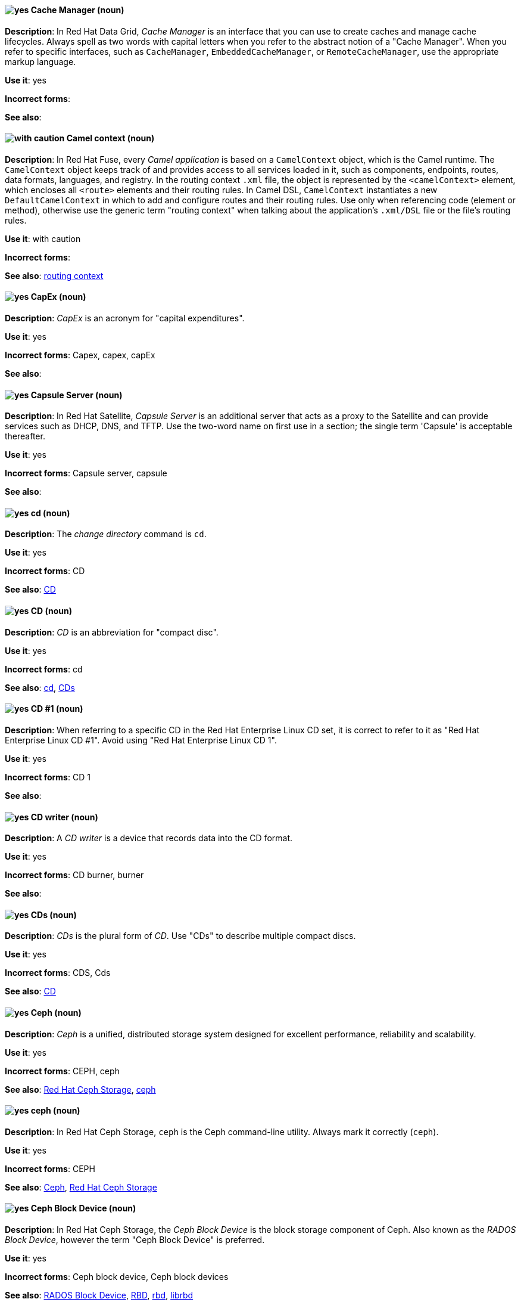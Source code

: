 // Data Grid: Added "In Red Hat Data Grid"
[discrete]
[[cache-manager]]
==== image:images/yes.png[yes] Cache Manager (noun)
*Description*: In Red Hat Data Grid, _Cache Manager_ is an interface that you can use to create caches and manage cache lifecycles. Always spell as two words with capital letters when you refer to the abstract notion of a "Cache Manager". When you refer to specific interfaces, such as `CacheManager`, `EmbeddedCacheManager`, or `RemoteCacheManager`, use the appropriate markup language.

*Use it*: yes

*Incorrect forms*:

*See also*:

// Fuse: Added "In Red Hat Fuse,"
[discrete]
[[camel-context]]
==== image:images/caution.png[with caution] Camel context (noun)
*Description*: In Red Hat Fuse, every _Camel application_ is based on a `CamelContext` object, which is the Camel runtime. The `CamelContext` object keeps track of and provides access to all services loaded in it, such as components, endpoints, routes, data formats, languages, and registry. In the routing context `.xml` file, the object is represented by the `<camelContext>` element, which encloses all `<route>` elements and their routing rules. In Camel DSL, `CamelContext` instantiates a new `DefaultCamelContext` in which to add and configure routes and their routing rules. Use only when referencing code (element or method), otherwise use the generic term "routing context" when talking about the application's `.xml/DSL` file or the file's routing rules.

*Use it*: with caution

*Incorrect forms*:

*See also*: xref:routing-context[routing context]

// Fuse: Removed entry for "canvas" (Breda)

[discrete]
[[cap-ex]]
==== image:images/yes.png[yes] CapEx (noun)
*Description*: _CapEx_ is an acronym for "capital expenditures".

*Use it*: yes

*Incorrect forms*: Capex, capex, capEx

*See also*:

// Satellite: Added "In Red Hat Satellite"
[discrete]
[[capsule-server]]
==== image:images/yes.png[yes] Capsule Server (noun)
*Description*: In Red Hat Satellite, _Capsule Server_ is an additional server that acts as a proxy to the Satellite and can provide services such as DHCP, DNS, and TFTP. Use the two-word name on first use in a section; the single term 'Capsule' is acceptable thereafter.

*Use it*: yes

*Incorrect forms*: Capsule server, capsule

*See also*:

[discrete]
[[cd-command]]
==== image:images/yes.png[yes] cd (noun)
*Description*: The _change directory_ command is `cd`.

*Use it*: yes

*Incorrect forms*: CD

*See also*: xref:compact-disk[CD]

[discrete]
[[compact-disk]]
==== image:images/yes.png[yes] CD (noun)
*Description*: _CD_ is an abbreviation for "compact disc".

*Use it*: yes

*Incorrect forms*: cd

*See also*: xref:cd-command[cd], xref:cds[CDs]

[discrete]

[[cd-one]]
==== image:images/yes.png[yes] CD #1 (noun)
*Description*: When referring to a specific CD in the Red Hat Enterprise Linux CD set, it is correct to refer to it as "Red Hat Enterprise Linux CD #1". Avoid using "Red Hat Enterprise Linux CD 1".

*Use it*: yes

*Incorrect forms*: CD 1

*See also*:

[discrete]
[[cd-writer]]
==== image:images/yes.png[yes] CD writer (noun)
*Description*: A _CD writer_ is a device that records data into the CD format.

*Use it*: yes

*Incorrect forms*: CD burner, burner

*See also*:

[discrete]
[[cds]]
==== image:images/yes.png[yes] CDs (noun)
*Description*: _CDs_ is the plural form of _CD_. Use "CDs" to describe multiple compact discs.

*Use it*: yes

*Incorrect forms*: CDS, Cds

*See also*: xref:compact-disk[CD]

// Ceph: General; kept as is
[discrete]
[[ceph]]
==== image:images/yes.png[yes] Ceph (noun)
*Description*: _Ceph_ is a unified, distributed storage system designed for excellent performance, reliability and scalability.

*Use it*: yes

*Incorrect forms*: CEPH, ceph

*See also*: xref:red-hat-ceph-storage[Red Hat Ceph Storage], xref:ceph-command[ceph]

// Ceph: Added "In Red Hat Ceph Storage, `ceph` is"
[discrete]
[[ceph-command]]
==== image:images/yes.png[yes] ceph (noun)
*Description*: In Red Hat Ceph Storage, `ceph` is the Ceph command-line utility. Always mark it correctly (`ceph`).

*Use it*: yes

*Incorrect forms*: CEPH

*See also*: xref:ceph[Ceph], xref:red-hat-ceph-storage[Red Hat Ceph Storage]

// Ceph: Added "In Red Hat Ceph Storage, the Ceph Block Device is"
[discrete]
[[ceph-block-device]]
==== image:images/yes.png[yes] Ceph Block Device (noun)
*Description*: In Red Hat Ceph Storage, the _Ceph Block Device_ is the block storage component of Ceph. Also known as the _RADOS Block Device_, however the term "Ceph Block Device" is preferred.

*Use it*: yes

*Incorrect forms*: Ceph block device, Ceph block devices

*See also*: xref:rados-block-device[RADOS Block Device], xref:RBD[RBD], xref:rbd[rbd], xref:librbd[librbd]

// Ceph: Added "In Red Hat Ceph Storage, the Ceph File System is"
[discrete]
[[ceph-file-system]]
==== image:images/yes.png[yes] Ceph File System (noun)
*Description*: In Red Hat Ceph Storage, the _Ceph File System_ is the POSIX file system component of Ceph.

*Use it*: yes

*Incorrect forms*: Ceph filesystem, Ceph file system

*See also*: xref:cephfs[Ceph File System]

// Ceph: Added "In Red Hat Ceph Storage, the Ceph Monitor is"
[discrete]
[[ceph-monitor]]
==== image:images/yes.png[yes] Ceph Monitor (noun)
*Description*: In Red Hat Ceph Storage, the _Ceph Monitor_ is a node where the `ceph-mon` daemon is running.

*Use it*: yes

*Incorrect forms*: Ceph monitor

*See also*: xref:ceph-mon[ceph-mon]

// Ceph: Added "In Red Hat Ceph Storage, the Ceph Object Gateway is"
[discrete]
[[ceph-object-gateway]]
==== image:images/yes.png[yes] Ceph Object Gateway (noun)
*Description*: In Red Hat Ceph Storage, the _Ceph Object Gateway_ is the S3/Swift component. Also known as _RADOS gateway_. However, prefer using the "Ceph Object Gateway".

*Use it*: yes

*Incorrect forms*: Ceph object gateway, Ceph object gateways

*See also*: xref:rados-gateway[RADOS Gateway], xref:rgw[RGW], xref:ceph-radosgw[ceph-radosgw]

// Ceph: Added "In Red Hat Ceph Storage,"
[discrete]
[[ceph-ansible]]
==== image:images/yes.png[yes] ceph-ansible (noun)
*Description*: In Red Hat Ceph Storage, `ceph-ansible` is a utility that provides Ansible playbooks for installing, managing, and upgrading the Ceph Storage Cluster. Always mark it correctly (`ceph-ansible`).

*Use it*: yes

*Incorrect forms*: Ceph Ansible

*See also*:

// Ceph: Added "In Red Hat Ceph Storage,"
[discrete]
[[ceph-mds]]
==== image:images/yes.png[yes] ceph-mds (noun)

*Description*: In Red Hat Ceph Storage, `ceph-mds` is the Metadata Server daemon. One or more instances of `ceph-mds` collectively manage the file system namespace, coordinating access to the shared OSD cluster. Always mark it correctly (`ceph-mds`)

*Use it*: yes

*Incorrect forms*:

*See also*: xref:metadata-server[Metadata Server], xref:mds[MDS]

// Ceph: Added "In Red Hat Ceph Storage,"
[discrete]
[[ceph-mon]]
==== image:images/yes.png[yes] ceph-mon (noun)

*Description*: In Red Hat Ceph Storage, `ceph-mon` is the Ceph Monitor daemon. Always mark it correctly (`ceph-mon`).

*Use it*: yes

*Incorrect forms*:

*See also*: xref:ceph-monitor[Ceph Monitor]

// Ceph: Added "In Red Hat Ceph Storage,"
[discrete]
[[ceph-osd]]
==== image:images/yes.png[yes] ceph-osd (noun)

*Description*: In Red Hat Ceph Storage, `ceph-osd` is the Ceph object storage daemon that is responsible for storing objects on local file system and providing access to them over network. Always mark it correctly (`ceph-osd`).

*Use it*: yes

*Incorrect forms*:

*See also*: xref:osd[OSD], xref:object-storage-device[Object Storage Device],

// Ceph: Added "In Red Hat Ceph Storage,"
[discrete]
[[ceph-radosgw]]
==== image:images/yes.png[yes] ceph-radosgw (noun)
*Description*: In Red Hat Ceph Storage, the `ceph-radosgw` daemon runs on Ceph Object Gateway nodes. Each instance provides a Civetweb web server and the object gateway functionality.

*Use it*: yes

*Incorrect forms*:

*See also*: xref:ceph-object-gateway[Ceph Object Gateway], xref:rados-gateway[RADOS Gateway], xref:rgw[RGW]

// Ceph: Added "In Red Hat Ceph Storage,"
[discrete]
[[cephfs]]
==== image:images/yes.png[yes] CephFS (noun)
*Description*: In Red Hat Ceph Storage, _CephFS_ is an initialization for the Ceph File System.

*Use it*: yes

*Incorrect forms*: cephfs

*See also*: xref:ceph-file-system[Ceph File System]

// RHEL: General; kept as is
[discrete]
[[certificate]]
==== image:images/yes.png[yes] certificate (noun)
*Description*: A _certificate_ is an electronic document used to identify an individual, a server, a company, or other entity and to associate that identity with a public key. A certificate provides generally recognized proof of a person's identity. Public-key cryptography uses certificates to address the problem of impersonation.

*Use it*: yes

*Incorrect forms*:

*See also*: xref:certificate-authorities[certificate authorities]

// RHEL: General; kept as is
[discrete]
[[certificate-authorities]]
==== image:images/yes.png[yes] certificate authorities (noun)
*Description*: An entity that issues digital certificates. In Red Hat Identity Management, the primary CA is `ipa`, the IdM CA. The `ipa` CA certificate is one of the following types:
--
* Self-signed. In this case, the `ipa` CA is the root CA.
* Externally signed. In this case, the `ipa` CA is subordinated to the external CA.
--
In IdM, you can also create multiple *sub-CAs*. Sub-CAs are IdM CAs whose certificates are one of the following types:

* Signed by the `ipa` CA.
* Signed by any of the intermediate CAs between itself and `ipa` CA. The certificate of a sub-CA cannot be self-signed.

*Use it*: yes

*Incorrect forms*:

*See also*: xref:certificate[certificate]

[discrete]
[[cgroup]]
==== image:images/yes.png[yes] cgroup (noun)
*Description*: The term _cgroup_ is an abbreviation for "control group". Cgroups allow you to allocate resources, such as CPU time, system memory, network bandwidth, or combinations of these resources, among user-defined groups of processes running on a system.

*Use it*: yes

*Incorrect forms*: CGroup, c group

*See also*:

[discrete]
[[cidr]]
==== image:images/yes.png[yes] CIDR (noun)
*Description*: Classless Inter-Domain Routing (_CIDR_) is a method to efficiently allocate IP addresses and for IP routing. CIDR replaces the classful network addressing architecture. In CIDR notation, IP addresses contain a suffix that represents the number of bits of the prefix. Expand on first usage, and write it as shown: "Classless Inter-Domain Routing".

*Use it*: yes

*Incorrect forms*: cidr, Classless Interdomain Routing, Classless Inter-domain Routing

*See also*:

[discrete]
[[ciphertext]]
==== image:images/yes.png[yes] ciphertext (noun)
*Description*: In cryptography, _ciphertext_ is the result of encryption performed on plain text using an algorithm, called a _cipher_.

*Use it*: yes

*Incorrect forms*: cipher text, cyphertext, cypher text, cipher-text, cypher-text

*See also*:

// RHEL: Added "In Red Hat Enterprise Linux,"; Updated upgrade xref
[discrete]
[[clean-install]]
==== image:images/yes.png[yes] clean install (noun)
*Description*: In Red Hat Enterprise Linux, a _clean install_ removes all traces of the previously installed operating system, system data, configurations, and applications and installs the latest version of the operating system.

*Use it*: yes

*Incorrect forms*:

*See also*: xref:upgrade[upgrade], xref:in-place-upgrade[in-place upgrade]

// RHSSO: Added "In Red Hat Single Sign-On,"
[discrete]
[[client]]
==== image:images/yes.png[yes] client
*Description*: In Red Hat Single Sign-On, a _client_ is an entity that can request Red Hat Single Sign-On to authenticate a user. Most often, clients are applications and services that want to use Red Hat Single Sign-On to secure themselves and provide a single sign-on solution. Clients are also entities that request identity information or an access token so that they can securely invoke other services on the network that are secured by Red Hat Single Sign-On.

*Use it*: yes

*Incorrect forms*:

*See also*:

// RHSSO: Added "In Red Hat Single Sign-On," and removed from later in the sentence
[discrete]
[[client-adapter]]
==== image:images/yes.png[yes] client adapter
*Description*: In Red Hat Single Sign-On, _client adapters_ are libraries that make it easy to secure applications and services. Red Hat Single Sign-On has a number of adapters for different platforms that you can download. There are also third-party adapters you can use for environments that Red Hat does not cover.

*Use it*: yes

*Incorrect forms*:

*See also*:

// AMQ: Added "In Red Hat AMQ, a client application is"
[discrete]
[[client-application]]
==== image:images/yes.png[yes] client application (noun)
*Description*: In Red Hat AMQ, a _client application_ is an application or server that connects to broker instances, routers, or both to send or receive messages. This should not be confused with AMQ Clients, which is the messaging library used to create the client application.

*Use it*: yes

*Incorrect forms*:

*See also*: xref:producer[producer], xref:consumer[consumer], xref:amq-clients[AMQ Clients], xref:messaging-api[messaging API]

// RHSSO: Added "In Red Hat Single Sign-On,"
[discrete]
[[client-role]]
==== image:images/yes.png[yes] client role
*Description*: In Red Hat Single Sign-On, a _client role_ is a role namespace that is dedicated to a client. Each client can define roles that are specific to it.

*Use it*: yes

*Incorrect forms*:

*See also*:

// RHSSO: Added "In Red Hat Single Sign-On,"
[discrete]
[[client-scope]]
==== image:images/yes.png[yes] client scope
*Description*: In Red Hat Single Sign-On, when a client is registered, you must define protocol mappers and role scope mappings for that client. To simplify the task of creating clients, you might decide to store a _client scope_ so that you can share some common settings. This is also useful for requesting some claims or roles to be conditionally based on the value of `scope` parameter. Red Hat Single Sign-On provides the concept of a client scope for this.

*Use it*: yes

*Incorrect forms*:

*See also*:

[discrete]
[[client-side-n]]
==== image:images/yes.png[yes] client side (noun)
*Description*: Use the two-word form of "client side" as a noun when referring to the client side in a client-server relationship, for example, "This happens on the client side of the relationship."

*Use it*: yes

*Incorrect forms*: client-side

*See also*: xref:client-side-adj[client-side]

[discrete]
[[client-side-adj]]
==== image:images/yes.png[yes] client-side (adjective)
*Description*: Use the one-word form "client-side" as an adjective when referring to operations that are performed by the client in a client-server relationship, for example, "This is a client-side service."

*Use it*: yes

*Incorrect forms*: client side

*See also*: xref:client-side-n[client side]

[discrete]
[[cloud-adj]]
==== image:images/yes.png[yes] cloud (adjective)
*Description*: Use "cloud" with a lowercase "c" when referring to cloud computing in a general sense.

*Use it*: yes

*Incorrect forms*: Cloud

*See also*: xref:cloud-n[cloud (noun)]

[discrete]
[[cloud-n]]
==== image:images/yes.png[yes] cloud (noun)
*Description*: Use "cloud" with a lowercase "c" when referring to cloud computing in a general sense.

*Use it*: yes

*Incorrect forms*: Cloud

*See also*: xref:cloud-adj[cloud (adjective)]

[discrete]
[[cloudbursting]]
==== image:images/yes.png[yes] cloudbursting (verb)
*Description*: _Cloudbursting_ is an event where a private cloud exceeds its capacity and _bursts_ into and uses public cloud resources.

*Use it*: yes

*Incorrect forms*: cloud-bursting

*See also*:

[discrete]
[[cloudwashing]]
==== image:images/yes.png[yes] cloudwashing (verb)
*Description*: _Cloudwashing_ is the process of rebranding legacy products to include the term "cloud" to increase their appeal to the cloud market.

*Use it*: yes

*Incorrect forms*: cloud-washing

*See also*:

[discrete]
[[cluster]]
==== image:images/yes.png[yes] cluster (noun)
*Description*: 1) A _cluster_ is a collection of interconnected computers working together as an integrated computing resource. Clusters are referred to as the _High Availability Add-On_ in Red Hat Enterprise Linux 6 and later. 2) In OpenShift context, a _cluster_ is the collection of controllers, pods, and services and related DNS and networking routing configuration that are defined on the system. Typically, a cluster is made up of multiple OpenShift hosts (masters, nodes, etc.) working together, across which the aforementioned components are distributed or running.

*Use it*: yes

*Incorrect forms*:

*See also*:

// RHV: Removed "and is not exclusive to Red Hat Virtualization"
[discrete]
[[cockpit-web-interface]]
==== image:images/yes.png[yes] Cockpit web interface (noun)
*Description*: _Cockpit_ is a web-based server administration user interface.

*Use it*: yes

*Incorrect forms*:

*See also*: xref:red-hat-enterprise-linux-host[Red Hat Enterprise Linux host], xref:red-hat-virtualization-host[Red Hat Virtualization Host]

[discrete]
[[code]]
==== image:images/yes.png[yes] code (noun)
*Description*: _Code_ refers to programming statements and a set of instructions for a computer. Do not use "code" as a verb.

*Use it*: yes

*Incorrect forms*:

*See also*:

// RHV: Added "In Red Hat Virtualization," and removed from later in the sentence
[discrete]
[[collect]]
==== image:images/yes.png[yes] collect (verb)
*Description*: In Red Hat Virtualization, use "collect" when discussing the log collector (`ovirt-log-collector`). Do not use "gather", which is reserved for discussing Red Hat Virtualization metrics. See the comments in link:https://bugzilla.redhat.com/show_bug.cgi?id=1418659[BZ#1418659 Add fluentd configuration for parsing engine.log] for the discussion regarding this decision.

*Use it*: yes

*Incorrect forms*: gather

*See also*: xref:gather[gather]

[discrete]
[[colocate]]
==== image:images/yes.png[yes] colocate (verb)
*Description*: _Colocate_ means to place two or more items in the same space. Do not hyphenate "colocate".

*Use it*: yes

*Incorrect forms*: co-locate, collocate

*See also*:

[discrete]
[[comma-delimited]]
==== image:images/yes.png[yes] comma-delimited (adjective)
*Description*: _Comma-delimited_ is an adjective that refers to a data format in which each piece of data is separated by a comma.

*Use it*: yes

*Incorrect forms*: comma delimited, commadelimited

*See also*:

[discrete]
[[comma-separated-values]]
==== image:images/yes.png[yes] comma-separated values (noun)
*Description*: _Comma-separated values_ are a set of values in which each value is separated by a comma. Spell out "comma-separated values" on first use; use "CSV" thereafter.

*Use it*: yes

*Incorrect forms*: comma-delimited values, comma delimited values, comma separated values

*See also*: xref:csv[CSV]

[discrete]
[[command-language]]
==== image:images/yes.png[yes] command language (noun)
*Description*: _Command language_ is the programming language through which a user communicates with an operating system or an application.

*Use it*: yes

*Incorrect forms*: command-language

*See also*:

[discrete]
[[command-driven]]
==== image:images/yes.png[yes] command-driven (adjective)
*Description*: _Command-driven_ is an adjective that refers to programs and operating systems that accept commands in the form of special words or letters.

*Use it*: yes

*Incorrect forms*: command driven, commanddriven

*See also*: xref:menu-driven[menu-driven]

// RHEL: Added "In Red Hat Enterprise Linux, a commit is a"
[discrete]
[[commit]]
==== image:images/yes.png[yes] commit (noun)
*Description*: In Red Hat Enterprise Linux, a _commit_ is a release or image version of the operating system. Image Builder generates an OSTree commit for RHEL for Edge images. You can use these images to install or update RHEL on Edge servers.

*Use it*: yes

*Incorrect forms*:

*See also*: xref:ostree[OSTree]

// Fuse: Added "In Red Hat Fuse,"
// Fuse: Removed sentence about Palette's Components (Breda)
[discrete]
[[component]]
==== image:images/yes.png[yes] component (noun)
*Description*: In Red Hat Fuse, a _component_ is a factory for creating endpoints in a Camel route. For example, you would use the Twitter component to create Twitter endpoints. Each component represents a connection to a specific service or application, such as Atom, CXF, Bean, File, and so on.

*Use it*: yes

*Incorrect forms*:

*See also*: xref:connection[connection], xref:endpoint[endpoint]

// RHEL: Added "In Red Hat Enterprise Linux,"
[discrete]
[[compose]]
==== image:images/yes.png[yes] compose (noun)
*Description*: In Red Hat Enterprise Linux, _composes_ are individual builds of a system image, based on a particular version of a particular blueprint. Compose as a term refers to the system image, the logs from its creation, inputs, metadata, and the process itself.

*Use it*: yes

*Incorrect forms*:

*See also*: xref:blueprint[blueprint]

// Satellite: Added "In Red Hat Satellite"
[discrete]
[[composite-content-view]]
==== image:images/yes.png[yes] Composite Content View (noun)
*Description*: In Red Hat Satellite, a _Composite Content View_ is a collection of Content Views. Use the three-word name in full on first use in a section; the abbreviation "CCV" is acceptable thereafter.

*Use it*: yes

*Incorrect forms*: Composite Content view, composite content view, Composite View, composite view

*See also*: xref:content-view[Content View]

// RHSSO: General; kept as is
[discrete]
[[composite-role]]
==== image:images/yes.png[yes] composite role
*Description*: A _composite role_ is a role that can be associated with other roles. For example a `superuser` composite role can be associated with the `sales-admin` and `order-entry-admin` roles. If a user is mapped to the `superuser` role they also inherit the `sales-admin` and `order-entry-admin` roles.

*Use it*: yes

*Incorrect forms*:

*See also*:

[discrete]
[[compute-node]]
==== image:images/yes.png[yes] compute node (noun)
*Description*: A  _compute node_ is a node that is responsible for executing workloads for cluster users. Also known as  _worker nodes_.

*Use it*: yes

*Incorrect forms*:

*See also*:

// OCP: Added "In Red Hat OpenShift,"
[discrete]
[[config-map]]
==== image:images/yes.png[yes] config map (noun)
*Description*: In Red Hat OpenShift, a _config map_ holds configuration data for pods to consume. The API object for a config map is `ConfigMap`.

*Use it*: yes

*Incorrect forms*: configmap, configuration map

*See also*:

// Fuse: Removed entry for "Configurations tab" (Breda)

// AMQ: Added "In Red Hat AMQ, a connection is"
// Fuse: Added "In Red Hat Fuse,"
// Combined entries
// Fuse: Changed "Fuse Ignite" to "Red Hat Fuse Online" or "Fuse Online" (Breda)
[discrete]
[[connection]]
==== image:images/yes.png[yes] connection (noun)
*Description*: 1) In Red Hat AMQ, a _connection_ is a channel for communication between two peers on a network. For AMQ, connections can be made between containers (clients, brokers, and routers). These are sometimes also called network connections. 2) In Red Hat Fuse Online, you create a connection using a Fuse Online connector. You can then use the connection in a Fuse Online integration. For example, using the Twitter connector, you can create multiple connections to Twitter, each of which could require unique login credentials.

*Use it*: yes

*Incorrect forms*:

*See also*: xref:acceptor[acceptor], xref:listener[listener], xref:connector[connector], xref:container[container], xref:session[session]

// AMQ: Added "In Red Hat AMQ, a connection factory is"
[discrete]
[[connection-factory]]
==== image:images/yes.png[yes] connection factory (noun)
*Description*: In Red Hat AMQ, a _connection factory_ is an object used by a JMS client to create a connection to a broker.

*Use it*: yes

*Incorrect forms*:

*See also*:

[discrete]
[[connectivity]]
==== image:images/yes.png[yes] connectivity (noun)
*Description*: _Connectivity_ is the ability of a program or device to link with other programs and devices.

*Use it*: yes

*Incorrect forms*:

*See also*:

// AMQ: Added "In Red Hat AMQ, a connector is"
// Fuse: Added "In Red Hat Fuse,"
// Combined entries
// Fuse: Changed "Fuse Ignite" to "Red Hat Fuse Online" (Breda)
[discrete]
[[connector]]
==== image:images/yes.png[yes] connector (noun)
*Description*: 1) In Red Hat AMQ, a _connector_ is a configurable entity for AMQ brokers and routers. They define an outgoing connection from either a router to another endpoint, or from a broker to another endpoint. 2) In Red Hat Fuse Online, a connector provides a template for creating any number of connections to a particular application or service, each of which can perform a different operation. A Camel component provides the foundation for a connector. For example, the Twitter connector, built on the Camel Twitter component, enables you to create multiple connections to Twitter.

*Use it*: yes

*Incorrect forms*:

*See also*: xref:connection[connection]

// RHSSO: Added "In Red Hat Single Sign-On,"
[discrete]
[[consent]]
==== image:images/yes.png[yes] consent
*Description*: In Red Hat Single Sign-On, _consent_ is when you as an `admin` want a user to give permission to a client before that client can participate in the authentication process. After a user provides their credentials, Red Hat Single Sign-On opens a screen identifying the client requesting a login and what identity information is requested of the user. Users can decide whether or not to grant the request.

*Use it*: yes

*Incorrect forms*:

*See also*:

// RHDS: General; kept as is
// AMQ: Added "In Red Hat AMQ, a consumer is"
// Fuse: Added "In Red Hat Fuse," and removed "In Camel,"
// Combined entries; Combined see also entries; Updated anchor ID
[discrete]
[[consumer]]
==== image:images/yes.png[yes] consumer (noun)
*Description*: 1) In an LDAP replication environment, _consumers_ receive data from suppliers or hubs. 2) In Red Hat AMQ, a _consumer_ is a client that receives messages. 3) In Red Hat Fuse, a _consumer_ is an endpoint that acts as the source of message exchanges entering a route. It wraps received messages in an exchange and then sends the exchange to the next node in the route. A route can have only one consumer.

*Use it*: yes

*Incorrect forms*: slave

*See also*: xref:hub[hub], xref:supplier[supplier], xref:client-application[client application], xref:message-exchange[message exchange], xref:producer[producer]

// AMQ: Added "In Red Hat AMQ, a container is"
// Added a third definition for container for the AMQ-specific entry
[discrete]
[[container]]
==== image:images/yes.png[yes] container (noun)
*Description*: 1) A _container_ is the fundamental piece of an OpenShift application. A container is a way to isolate and limit process interactions with minimal overhead and footprint. In most cases, a container is limited to a single process providing a specific service (for example web server, database). 2) A container in the Swift API contains objects. A container also defines access control lists (ACLs). Unlike folders or directories, a container cannot contain other containers. A container in the Swift API is synonymous with a "bucket" in the S3 API. 3) In Red Hat AMQ, a container is a top-level application, such as a broker or client. Connections are established between containers.

*Use it*: yes

*Incorrect forms*:

*See also*: xref:bucket[bucket], xref:connection[connection]

[discrete]
[[container-registry]]
==== image:images/yes.png[yes] container registry (noun)
*Description*: A _container registry_ refers to a service that stores and retrieves Docker-formatted container
images. A container registry is also a registry that contains a collection of one or more image repositories. Each
image repository contains one or more tagged images.

*Use it*: yes

*Incorrect forms*:

*See also*: xref:red-hat-container-catalog[Red Hat Container Catalog], xref:openshift-container-registry[OpenShift Container Registry]

// OCS: General; kept as is
[discrete]
[[container-storage-interface]]
==== Container Storage Interface (noun)
*Description*: The _Container Storage Interface (CSI)_ is a standard for exposing arbitrary block and file storage systems to containerized workloads on Container Orchestration Systems like Kubernetes, and in particular Red Hat OpenShift Container Platform. This allows OpenShift Container Platform to consume storage from third-party storage providers that implement the CSI interface as persistent storage.

*Use it*: yes

*Incorrect forms*:

*See also*:

[discrete]
[[container-based]]
==== image:images/yes.png[yes] container-based (adjective)
*Description*: Use "container-based" as an adjective when referring to applications made up of multiple services that are distributed in containers. "Container-based" can be used interchangeably with "containerized".

*Use it*: yes

*Incorrect forms*: container based

*See also*: xref:containerized[containerized]

[discrete]
[[containerized]]
==== image:images/yes.png[yes] containerized (adjective)
*Description*: Use "containerized" as an adjective when referring to applications made up of multiple services that are distributed in containers. "Containerized" can be used interchangeably with "container-based".

*Use it*: yes

*Incorrect forms*: containerised

*See also*: xref:container-based[container-based]

// Satellite: Added "In Red Hat Satellite"
[discrete]
[[content-view]]
==== image:images/yes.png[yes] Content View (noun)
*Description*: In Red Hat Satellite, a _Content View_ is a subset of Library content created by intelligent filtering. Use the two-word name in full on first use in a section; the abbreviation "CV" is acceptable thereafter.

*Use it*: yes

*Incorrect forms*: Content view, content view

*See also*: xref:composite-content-view[Composite Content View]

// RHEL: General; kept as is
[discrete]
[[control-node]]
==== image:images/yes.png[yes] control node (noun)
*Description*: Any machine with Ansible installed. You can run commands and playbooks, invoking /usr/bin/ansible or /usr/bin/ansible-playbook, from any _control node_. You can use any computer that has Python installed on it as a control node - laptops, shared desktops, and servers can all run Ansible. However, you cannot use a Windows machine as a control node. You can have multiple control nodes.

*Use it*: yes

*Incorrect forms*:

*See also*: xref:ansible-playbook[Ansible playbook]

[discrete]
[[control-plane]]
==== image:images/yes.png[yes] control plane (noun)
*Description*: The  _control plane_ is a container orchestration layer that exposes the API and interfaces to define, deploy, and manage the lifecycle of containers.

*Use it*: yes

*Incorrect forms*:

*See also*: xref:api-server[API server], xref:scheduler[scheduler]

[discrete]
[[control-program]]
==== image:images/yes.png[yes] control program (noun)
*Description*: A _control program_ refers to a program that enhances an operating system by creating an environment in which you can run other programs.

*Use it*: yes

*Incorrect forms*:

*See also*: xref:operating-environment[operating environment]

// OCP: Added "In Red Hat OpenShift, a controller is"
[discrete]
[[controller]]
==== image:images/yes.png[yes] controller (noun)
*Description*: In Red Hat OpenShift, a _controller_ is an object that reads APIs, applies changes to other objects, and reports status or write back to the object.

*Use it*: yes

*Incorrect forms*:

*See also*:

// RHEL: Added "In Red Hat Enterprise Linux,"
[discrete]
[[conversion]]
==== image:images/yes.png[yes] conversion (noun)
*Description*: In Red Hat Enterprise Linux, an operating system _conversion_ is when you convert your operating system from a different Linux distribution to Red Hat Enterprise Linux.

*Use it*: yes

*Incorrect forms*:

*See also*:

[discrete]
[[convert]]
==== image:images/yes.png[yes] convert (verb)
*Description*: Use "convert" when referring to changing data from one format to another.

*Use it*: yes

*Incorrect forms*:

*See also*:

[discrete]
[[cooked]]
==== image:images/yes.png[yes] cooked (adjective)
*Description*: _Cooked_ is an adjective that refers to data that is processed before being passed to the I/O device.

*Use it*: yes

*Incorrect forms*:

*See also*: xref:raw[raw]

[discrete]
[[cookie]]
==== image:images/yes.png[yes] cookie (noun)
*Description*: A _cookie_ is a message given to a web browser by a web server. The browser stores the message. The message is then sent back to the server each time the browser requests a page from the server.

*Use it*: yes

*Incorrect forms*:

*See also*:

// AMQ: General; kept as is
[discrete]
[[core-api]]
==== image:images/yes.png[yes] Core API (noun)
*Description*: The _Core API_ is an API for the ActiveMQ Artemis Core protocol. It is not supported by AMQ Broker.

*Use it*: yes

*Incorrect forms*:

*See also*: xref:core-protocol[Core protocol], xref:amq-core-protocol-jms[AMQ Core Protocol JMS]

// AMQ: General; kept as is
[discrete]
[[core-protocol]]
==== image:images/yes.png[yes] Core protocol (noun)
*Description*: The _Core protocol_ is the native messaging protocol for ActiveMQ Artemis.

*Use it*: yes

*Incorrect forms*:

*See also*: xref:amq-core-protocol-jms[AMQ Core Protocol JMS]

// EAP: Added "In Red Hat JBoss Enterprise Application Platform,"
[discrete]
[[core-management]]
==== image:images/yes.png[yes] core-management subsystem (noun)
*Description*: In Red Hat JBoss Enterprise Application Platform, the _core-management subsystem_ is used to register server lifecycle event listeners and track configuration changes. In general text, write in lowercase as two words separated by a hyphen. Use "Core Management subsystem" when referring to the `core-management` subsystem in titles and headings.

*Use it*: yes

*Incorrect forms*:

*See also*:

[discrete]
[[crash]]
==== image:images/caution.png[with caution] crash (verb)
*Description*: When a program _crashes_, it terminates unexpectedly. The _IBM Style Guide_ suggests to use a more specific term, such as "fail". However, in Red Hat documentation, it is acceptable to use crash in certain cases: When writing errata descriptions, it is possible to use "crash" instead of "terminate unexpectedly" if "terminate unexpectedly" was used in a previous sentence. For example: A utility terminated unexpectedly because of a bug in the underlying source code. With this update, the utility no longer crashes.

*Use it*: with caution

*Incorrect forms*:

*See also*: xref:fail[fail]

// RHSSO: Added "In Red Hat Single Sign-On," and removed later in the sentence
[discrete]
[[credentials]]
==== image:images/yes.png[yes] credentials
*Description*: In Red Hat Single Sign-On, _credentials_ are pieces of data used to verify the identity of a user. Some examples are passwords, one-time passwords, digital certificates, or even fingerprints.

*Use it*: yes

*Incorrect forms*:

*See also*:

// RHEL: General; kept as is
[discrete]
[[cross-forest-trust]]
==== image:images/yes.png[yes] cross-forest trust (noun)
*Description*: A trust establishes an access relationship between two Kerberos realms, allowing users and services in one domain to access resources in another domain.
With a _cross-forest trust_ between an Active Directory (AD) forest root domain and an IdM domain, users from the AD forest domains can interact with Linux machines and services from the IdM domain. From the perspective of AD, Identity Management represents a separate AD forest with a single AD domain.

*Use it*: yes

*Incorrect forms*:

*See also*: xref:active-directory-forest[Active Directory forest]

[discrete]
[[cross-platform]]
==== image:images/yes.png[yes] cross-platform (adjective)
*Description*: Use _cross-platform_ as an adjective when referring to the capability of software or hardware to run identically on different platforms.

*Use it*: yes

*Incorrect forms*: crossplatform, cross platform

*See also*:

// Data Grid: Added "In Red Hat Data Grid, _cross-site replication_ is"
[discrete]
[[cross-site-replication]]
==== image:images/yes.png[yes] cross-site replication (noun)
*Description*: In Red Hat Data Grid, _cross-site replication_ is a configuration that allows Data Grid clusters to form a global view and back up data across geographically disperse locations. Multiple clusters running in different data centers replicate data between each other to ensure business continuity in the event of an outage and to present a single, unified caching service to applications.

*Use it*: yes

*Incorrect forms*: xsite

*See also*:

[discrete]
[[cross-site-scripting]]
==== image:images/yes.png[yes] cross-site scripting (adjective)
*Description*: Use "cross-site scripting" as an adjective when referring to "cross-site scripting" attacks. Another acceptable use is "cross-site scripting" (XSS) attack.

*Use it*: yes

*Incorrect forms*: cross site scripting

*See also*:

// Ceph: Added "In Red Hat Ceph Storage,"
[discrete]
[[crush]]
==== image:images/yes.png[yes] CRUSH (noun)
*Description*: In Red Hat Ceph Storage, _CRUSH_ is an abbreviation for "Controlled Replication Under Scalable Hashing". This is the mechanism of data distribution in a Ceph cluster. Use all capital letters when referring to "CRUSH". Do not expand, only when explaining what the abbreviation means.

*Use it*: yes

*Incorrect forms*:

*See also*: xref:crush-map[CRUSH map]

// Ceph: Added "In Red Hat Ceph Storage,"
[discrete]
[[crush-map]]
==== image:images/yes.png[yes] CRUSH map (noun)
*Description*: In Red Hat Ceph Storage, a CRUSH map contain a list of OSDs, a list of buckets for aggregating the devices into physical locations, and a list of rules that tell CRUSH how it should replicate data in a Ceph cluster’s pools. See the https://access.redhat.com/documentation/en/red-hat-ceph-storage/2/single/architecture-guide#crush[CRUSH] section in the Red Hat Ceph Storage Architecture Guide for details.

*Use it*: yes

*Incorrect forms*: crush map, crushmap

*See also*: xref:crush[CRUSH]

[discrete]
[[csv]]
==== image:images/yes.png[yes] CSV (noun)
*Description*: _CSV_ is an abbreviation for "comma-separated values", which is a set of values in which each value is separated by a comma. Spell out "comma-separated values" on first occurrence; use "CSV" thereafter.

*Use it*: yes

*Incorrect forms*: csv

*See also*: xref:comma-separated-values[comma-separated values]

[discrete]
[[ctrl]]
==== image:images/yes.png[yes] Ctrl (noun)
*Description*: _Ctrl_ refers to the `Ctrl` key on a keyboard.

*Use it*: yes

*Incorrect forms*: control key, ctrl

*See also*:

// OCP: Added "In Red Hat OpenShift,"
[discrete]
[[custom-resource]]
==== image:images/yes.png[yes] custom resource (noun)
*Description*: In Red Hat OpenShift, a _custom resource (CR)_ is a resource implemented through the Kubernetes `CustomResourceDefinition` API. Although CRs have the same behaviors as the built-in set of Kubernetes and OpenShift Container Platform resources, CRs are added either manually or by installing Operators. Therefore, CRs might not be available on all clusters by default. Every CR is part of an API group.

*Use it*: yes

*Incorrect forms*:

*See also*:

// OCP: Added "In Red Hat OpenShift,"
[discrete]
[[custom-resource-definition]]
==== image:images/yes.png[yes] custom resource definition (noun)
*Description*: In Red Hat OpenShift, a _custom resource definition (CRD)_ defines a new, unique object `Kind` in the cluster and lets the Kubernetes API server handle its entire lifecycle.

*Use it*: yes

*Incorrect forms*:

*See also*:

[discrete]
[[customer]]
==== image:images/yes.png[yes] customer (noun)
*Description*: Use _customer_ to refer to the people who buy, subscribe to, or use Red Hat products and services.

*Use it*: yes

*Incorrect forms*: client

*See also*:

// RHEL: Added "In Red Hat Enterprise Linux,"
[discrete]
[[customization]]
==== image:images/yes.png[yes] customization (noun)
*Description*: In Red Hat Enterprise Linux, _customizations_ are specifications for the system that are not packages. This includes users, groups, and SSH keys.

*Use it*: yes

*Incorrect forms*:

*See also*:

[discrete]
[[cygmon]]
==== image:images/yes.png[yes] Cygmon (noun)
*Description*: _Cygmon_ is a type of ROM monitor.

*Use it*: yes

*Incorrect forms*: CygMon, cygmon, CYGMON

*See also*:
